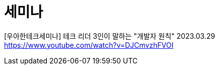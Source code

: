 :hardbreaks:
= 세미나


[우아한테크세미나] 테크 리더 3인이 말하는 "개발자 원칙" 2023.03.29
https://www.youtube.com/watch?v=DJCmvzhFVOI




